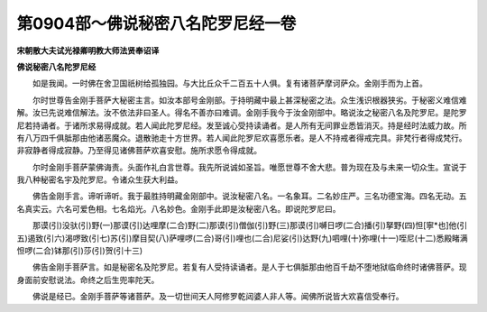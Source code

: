 第0904部～佛说秘密八名陀罗尼经一卷
======================================

**宋朝散大夫试光禄卿明教大师法贤奉诏译**

**佛说秘密八名陀罗尼经**


　　如是我闻。一时佛在舍卫国祇树给孤独园。与大比丘众千二百五十人俱。复有诸菩萨摩诃萨众。金刚手而为上首。

　　尔时世尊告金刚手菩萨大秘密主言。如汝本部号金刚部。于持明藏中最上甚深秘密之法。众生浅识根器狭劣。于秘密义难信难解。汝已先说难信解法。汝不依法非曰圣人。得名不善亦曰难调。金刚手我今于汝金刚部中。略说汝之秘密八名及陀罗尼。是陀罗尼若持诵者。于诸所求易得成就。若人闻此陀罗尼经。发至诚心受持读诵者。是人所有无间罪业悉皆消灭。持是经时法威力故。所有八万四千俱胝那由他诸恶魔众。退散驰走十方世界。若人闻此陀罗尼欢喜愿乐者。是人不持戒者得戒完具。非梵行者得成梵行。非寂静者得成寂静。乃至得见诸佛菩萨欢喜安慰。施所求愿令得成就。

　　尔时金刚手菩萨蒙佛诲责。头面作礼白言世尊。我先所说诚如圣旨。唯愿世尊不舍大悲。普为现在及与未来一切众生。宣说于我八种秘密名宇及陀罗尼。令诸众生获大利益。

　　佛告金刚手言。谛听谛听。我于最胜持明藏金刚部中。说汝秘密八名。一名象耳。二名妙庄严。三名功德宝海。四名无动。五名真实云。六名可爱色相。七名焰光。八名妙色。金刚手此即是汝秘密八名。即说陀罗尼曰。

　　那谟(引)没驮(引)野(一)那谟(引)达哩摩(二合)野(二)那谟(引)僧伽(引)野(三)那谟(引)嚩日啰(二合)播(引)拏野(四)怛[寧*也]他(引五)遏致(引六)渴啰致(引七)苏(引)摩目契(八)萨哩啰(二合)哥(引)哩也(二合)尼娑(引)达野(九)呬哩(十)弥哩(十一)咥尼(十二)悉殿睹满怛啰(二合)钵那(引)莎(引)贺(引十三)

　　佛告金刚手菩萨言。如是秘密名及陀罗尼。若复有人受持读诵者。是人于七俱胝那由他百千劫不堕地狱临命终时诸佛菩萨。现身面前安慰说法。命终之后生兜率陀天。

　　佛说是经已。金刚手菩萨等诸菩萨。及一切世间天人阿修罗乾闼婆人非人等。闻佛所说皆大欢喜信受奉行。
